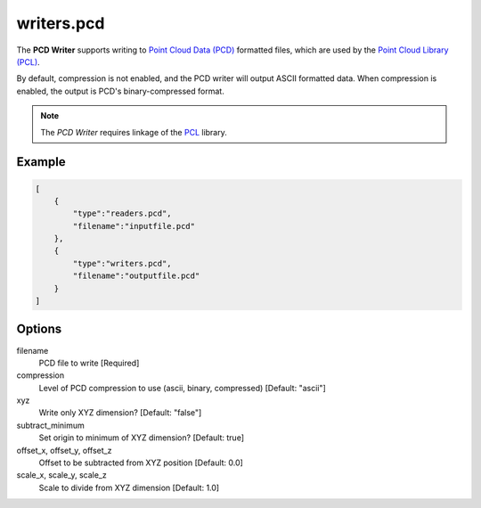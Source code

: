 .. _writers.pcd:

writers.pcd
===========

The **PCD Writer** supports writing to `Point Cloud Data (PCD)`_ formatted
files, which are used by the `Point Cloud Library (PCL)`_.

By default, compression is not enabled, and the PCD writer will output ASCII
formatted data. When compression is enabled, the output is PCD's
binary-compressed format.

.. plugin::

.. note::

    The `PCD Writer` requires linkage of the `PCL`_ library.


Example
-------

.. code-block:: json

  [
      {
          "type":"readers.pcd",
          "filename":"inputfile.pcd"
      },
      {
          "type":"writers.pcd",
          "filename":"outputfile.pcd"
      }
  ]

Options
-------

filename
  PCD file to write [Required]

compression
  Level of PCD compression to use (ascii, binary, compressed)
  [Default: "ascii"]

xyz
  Write only XYZ dimension? [Default: "false"]

subtract_minimum
  Set origin to minimum of XYZ dimension? [Default: true]

offset_x, offset_y, offset_z
  Offset to be subtracted from XYZ position [Default: 0.0]

scale_x, scale_y, scale_z
  Scale to divide from XYZ dimension [Default: 1.0]

.. _Point Cloud Data (PCD): http://pointclouds.org/documentation/tutorials/pcd_file_format.php
.. _Point Cloud Library (PCL): http://pointclouds.org
.. _PCL: http://pointclouds.org

